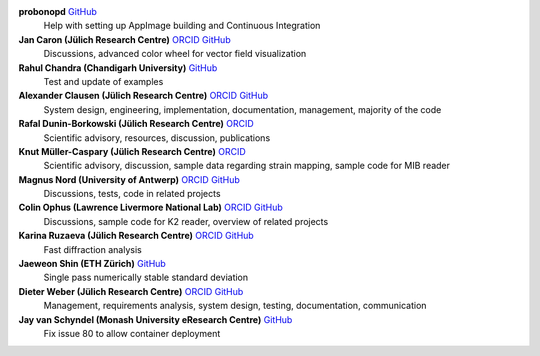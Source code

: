 **probonopd** `GitHub <https://github.com/probonopd>`__
    Help with setting up AppImage building and Continuous Integration

**Jan Caron (Jülich Research Centre)** `ORCID <https://orcid.org/0000-0002-0873-889X>`__ `GitHub <https://github.com/jan-car>`__
    Discussions, advanced color wheel for vector field visualization

**Rahul Chandra (Chandigarh University)** `GitHub <https://github.com/irahulcse>`__
    Test and update of examples

**Alexander Clausen (Jülich Research Centre)** `ORCID <https://orcid.org/0000-0002-9555-7455>`__ `GitHub <https://github.com/sk1p>`__
    System design, engineering, implementation, documentation, management, majority of the code

**Rafal Dunin-Borkowski (Jülich Research Centre)** `ORCID <https://orcid.org/0000-0001-8082-0647>`__
    Scientific advisory, resources, discussion, publications

**Knut Müller-Caspary (Jülich Research Centre)** `ORCID <https://orcid.org/0000-0002-2588-7993>`__
    Scientific advisory, discussion, sample data regarding strain mapping, sample code for MIB reader

**Magnus Nord (University of Antwerp)** `ORCID <https://orcid.org/0000-0001-7981-5293>`__ `GitHub <https://github.com/magnunor>`__
    Discussions, tests, code in related projects

**Colin Ophus (Lawrence Livermore National Lab)** `ORCID <https://orcid.org/0000-0003-2348-8558>`__ `GitHub <https://github.com/cophus>`__
    Discussions, sample code for K2 reader, overview of related projects

**Karina Ruzaeva (Jülich Research Centre)** `ORCID <https://orcid.org/0000-0003-3610-0989>`__ `GitHub <https://github.com/kruzaeva>`__
    Fast diffraction analysis

**Jaeweon Shin (ETH Zürich)** `GitHub <https://github.com/jaewshin>`__
    Single pass numerically stable standard deviation

**Dieter Weber (Jülich Research Centre)** `ORCID <https://orcid.org/0000-0001-6635-9567>`__ `GitHub <https://github.com/uellue>`__
    Management, requirements analysis, system design, testing, documentation, communication

**Jay van Schyndel (Monash University eResearch Centre)** `GitHub <https://github.com/ozej8y>`__
    Fix issue 80 to allow container deployment

